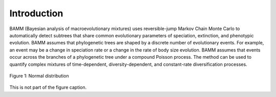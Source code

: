 Introduction
============

BAMM (Bayesian analysis of macroevolutionary mixtures)
uses reversible-jump Markov Chain Monte Carlo
to automatically detect subtrees that share common evolutionary parameters
of speciation, extinction, and phenotypic evolution.
BAMM assumes that phylogenetic trees are shaped
by a discrete number of evolutionary events.
For example, an event may be a change in speciation rate
or a change in the rate of body size evolution.
BAMM assumes that events occur across the branches
of a phylogenetic tree under a compound Poisson process. The method can be used
to quantify complex mixtures of time-dependent, diversity-dependent, and constant-rate
diversification processes.

.. figure:: normal.png
   :width: 640
   :align: center

   Figure 1: Normal distribution

This is not part of the figure caption.
